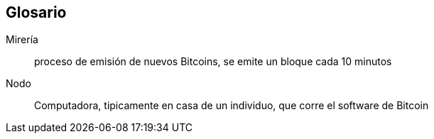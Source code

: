 ==  Glosario

Mirería:: proceso de emisión de nuevos Bitcoins, se emite un bloque cada 10 minutos
Nodo::
	Computadora, tipicamente en casa de un individuo, que corre el software de Bitcoin

